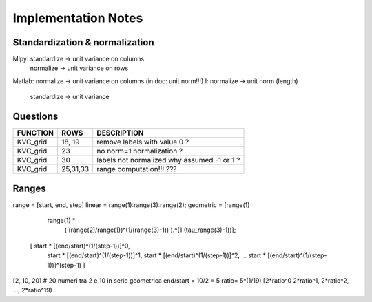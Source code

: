 Implementation Notes
=====================

Standardization & normalization
--------------------------------
Mlpy:   standardize -> unit variance on columns
        normalize -> unit variance on rows
Matlab: normalize -> unit variance on columns (in doc: unit norm!!!)
I:      normalize -> unit norm (length)
        standardize -> unit variance


Questions
---------

+----------+---------+--------------------------------------------------------+
| FUNCTION | ROWS    | DESCRIPTION                                            |
+==========+=========+========================================================+
| KVC_grid | 18, 19  | remove labels with value 0 ?                           |
+----------+---------+--------------------------------------------------------+
| KVC_grid | 23      | no norm=1 normalization ?                              |
+----------+---------+--------------------------------------------------------+
| KVC_grid | 30      | labels not normalized why assumed -1 or 1 ?            |
+----------+---------+--------------------------------------------------------+
| KVC_grid | 25,31,33| range computation!!! ???                               |
+----------+---------+--------------------------------------------------------+


Ranges
------

range = [start, end, step]
linear = range(1):range(3):range(2);
geometric = [range(1)
                range(1) *
                    ( (range(2)/range(1))^(1/(range(3)-1)) ).^(1:(tau_range(3)-1))];

          [ start * [(end/start)^(1/(step-1))]^0,
            start * [(end/start)^(1/(step-1))]^1,
            start * [(end/start)^(1/(step-1))]^2,
            ...
            start * [(end/start)^(1/(step-1))]^(step-1) ]

[2, 10, 20] # 20 numeri tra 2 e 10 in serie geometrica
end/start = 10/2 = 5
ratio= 5^(1/19)
[2*ratio^0 2*ratio^1, 2*ratio^2, ..., 2*ratio^19)
